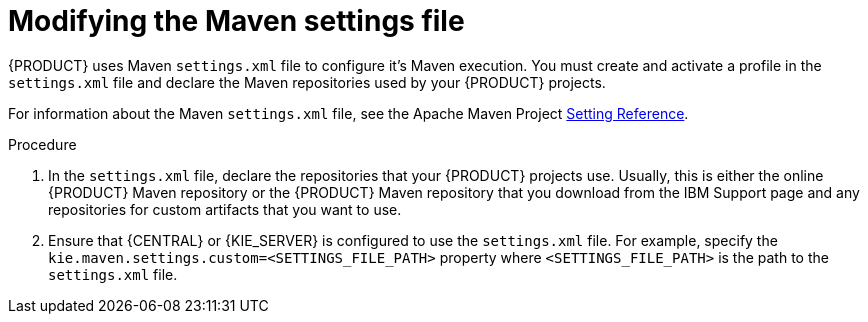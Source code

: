 [id='maven-settings-configuration-ref_{context}']

= Modifying the Maven settings file

{PRODUCT} uses Maven `settings.xml` file to configure it's Maven execution. You must create and activate a profile in the `settings.xml` file and declare the Maven repositories used by your {PRODUCT} projects.

For information about the Maven `settings.xml` file, see the Apache Maven Project  https://maven.apache.org/settings.html[Setting Reference].

.Procedure
. In the `settings.xml` file, declare the repositories that your {PRODUCT} projects use. Usually, this is either the online {PRODUCT} Maven repository or the
{PRODUCT} Maven repository that you download from the IBM Support page and any repositories for custom artifacts that you want to use.
. Ensure that {CENTRAL} or {KIE_SERVER} is configured to use the `settings.xml` file. For example, specify the `kie.maven.settings.custom=<SETTINGS_FILE_PATH>` property where `<SETTINGS_FILE_PATH>` is the path to the `settings.xml` file.
+
ifeval::["{context}" == "install-on-jws"]
On {JWS}, for {KIE_SERVER} add `-Dkie.maven.settings.custom=<SETTINGS_FILE_PATH>` to the  `CATALINA_OPTS` section of the `setenv.sh` (Linux) or `setenv.bat` (Windows) file. For standalone {CENTRAL}, enter the following command:
+
[source,subs="attributes+"]
----
java -jar {PRODUCT_INIT_TOP}-{PRODUCT_VERSION}-{PRODUCT_INIT_TOP}-{PRODUCT_VERSION}-BCS.Jar --cli-script=application-script.cli -Dkie.maven.settings.custom=<SETTINGS_FILE_PATH>
----
endif::[]
ifeval::["{context}" == "install-on-tomcat"]
On {TOMCAT}, for {KIE_SERVER} add `-Dkie.maven.settings.custom=<SETTINGS_FILE_PATH>` to the  `CATALINA_OPTS` section of the `setenv.sh` (Linux) or `setenv.bat` (Windows) file. For standalone {CENTRAL}, enter the following command:
+
[source]
----
java -jar {PRODUCT_INIT_TOP}-{PRODUCT_VERSION}-{PRODUCT_INIT_TOP}-{PRODUCT_VERSION}-BCS.Jar --cli-script=application-script.cli -Dkie.maven.settings.custom=<SETTINGS_FILE_PATH>
----
endif::[]

